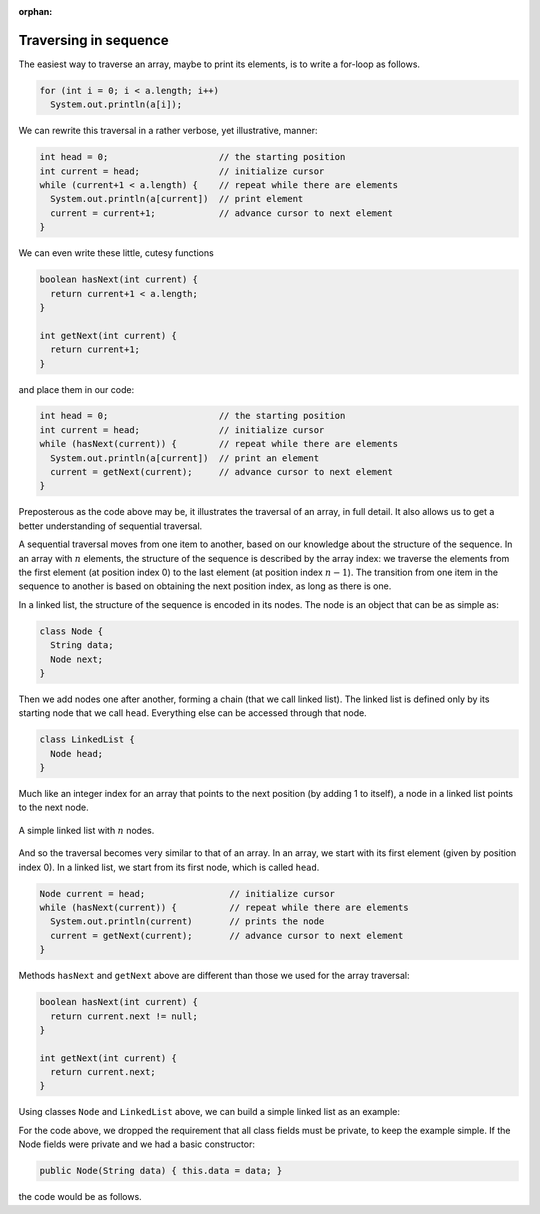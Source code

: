 :orphan:

Traversing in sequence
---------------------------------------------------


The easiest way to traverse an array, maybe to print its elements, is to write a for-loop as follows.

.. code-block:: java

   for (int i = 0; i < a.length; i++)
     System.out.println(a[i]);
     

We can rewrite this traversal in a rather verbose, yet illustrative, manner:

.. code-block:: java

   int head = 0;                     // the starting position
   int current = head;               // initialize cursor
   while (current+1 < a.length) {    // repeat while there are elements
     System.out.println(a[current])  // print element
     current = current+1;            // advance cursor to next element
   }

We can even write these little, cutesy functions 

.. code-block:: java

   boolean hasNext(int current) { 
     return current+1 < a.length; 
   }
   
   int getNext(int current) { 
     return current+1; 
   }

and place them in our code:

.. code-block:: java

   int head = 0;                     // the starting position
   int current = head;               // initialize cursor
   while (hasNext(current)) {        // repeat while there are elements
     System.out.println(a[current])  // print an element
     current = getNext(current);     // advance cursor to next element
   }

Preposterous as the code above may be, it illustrates the traversal of an array, in full detail. It also allows us to get a better understanding of sequential traversal.

A sequential traversal moves from one item to another, based on our knowledge about the structure of the sequence. In an array with :math:`n` elements, the structure of the sequence is described by the array index: we traverse the elements from the first element (at position index 0) to the last element (at position index :math:`n-1`). The transition from one item in the sequence to another is based on obtaining the next position index, as long as there is one.

In a linked list, the structure of the sequence is encoded in its nodes. The node is an object that can be as simple as:

.. code-block:: java

   class Node {
     String data;
     Node next;
   }

Then we add nodes one after another, forming a chain (that we call linked list). The linked list is defined only by its starting node that we call ``head``. Everything else can be accessed through that node.

.. code-block:: java

   class LinkedList {
     Node head;
   }

Much like an integer index for an array that points to the next position (by adding 1 to itself), a node in a linked list points to the next node.


.. figure:: images/linkedList.png
   :scale: 50%
   :align: center
   
   A simple linked list with :math:`n` nodes.

And so the traversal becomes very similar to that of an array. In an array, we start with its first element (given by position index 0). In a linked list, we start from its first node, which is called ``head``.

.. code-block:: java

   Node current = head;                // initialize cursor
   while (hasNext(current)) {          // repeat while there are elements
     System.out.println(current)       // prints the node
     current = getNext(current);       // advance cursor to next element
   }

Methods ``hasNext`` and ``getNext`` above are different than those we used for the array traversal:

.. code-block:: java

   boolean hasNext(int current) { 
     return current.next != null; 
   }
   
   int getNext(int current) { 
     return current.next; 
   }

Using classes ``Node`` and ``LinkedList`` above, we can build a simple linked list as an example:

.. code-block:: java
   :linenos:

   Node chi = new Node(); // Create node object called chi
   Node smt = new Node(); // Create node object called smt
   Node jol = new Node(); // Create node object called jol
   Node dwi = new Node(); // Create node object called dwi
   
   chi.data = "Chicago";  // Assign value to chi's data string
   smt.data = "Summit";   // Assign value to smt's data string
   jol.data = "Joliet";   // Assign value to jol's data string
   dwi.data = "Dwight";   // Assign value to dwi's data string
   
   chi.next = smt;        // Assign smt as chi's next node
   smt.next = jol;        // Assign jol as smt's next node
   jol.next = dwi;        // Assign dwi as jol's next node

For the code above, we dropped the requirement that all class fields must be private, to keep the example simple. If the Node fields were private and we had a basic constructor:

.. code-block:: java

   public Node(String data) { this.data = data; }


the code would be as follows.


.. code-block:: java
   :linenos:

   Node chi = new Node("Chicago"); // Create node object called chi and assign string field
   Node smt = new Node("Summit");  // Create node object called smt and assign string field
   Node jol = new Node("Joliet");  // Create node object called jol and assign string field
   Node dwi = new Node("Dwight");  // Create node object called dwi and assign string field
   
   chi.setNExt(smt);               // Assign smt as chi's next node
   smt.setNExt(jol);               // Assign jol as smt's next node
   jol.setNExt(dwi);               // Assign dwi as jol's next node



